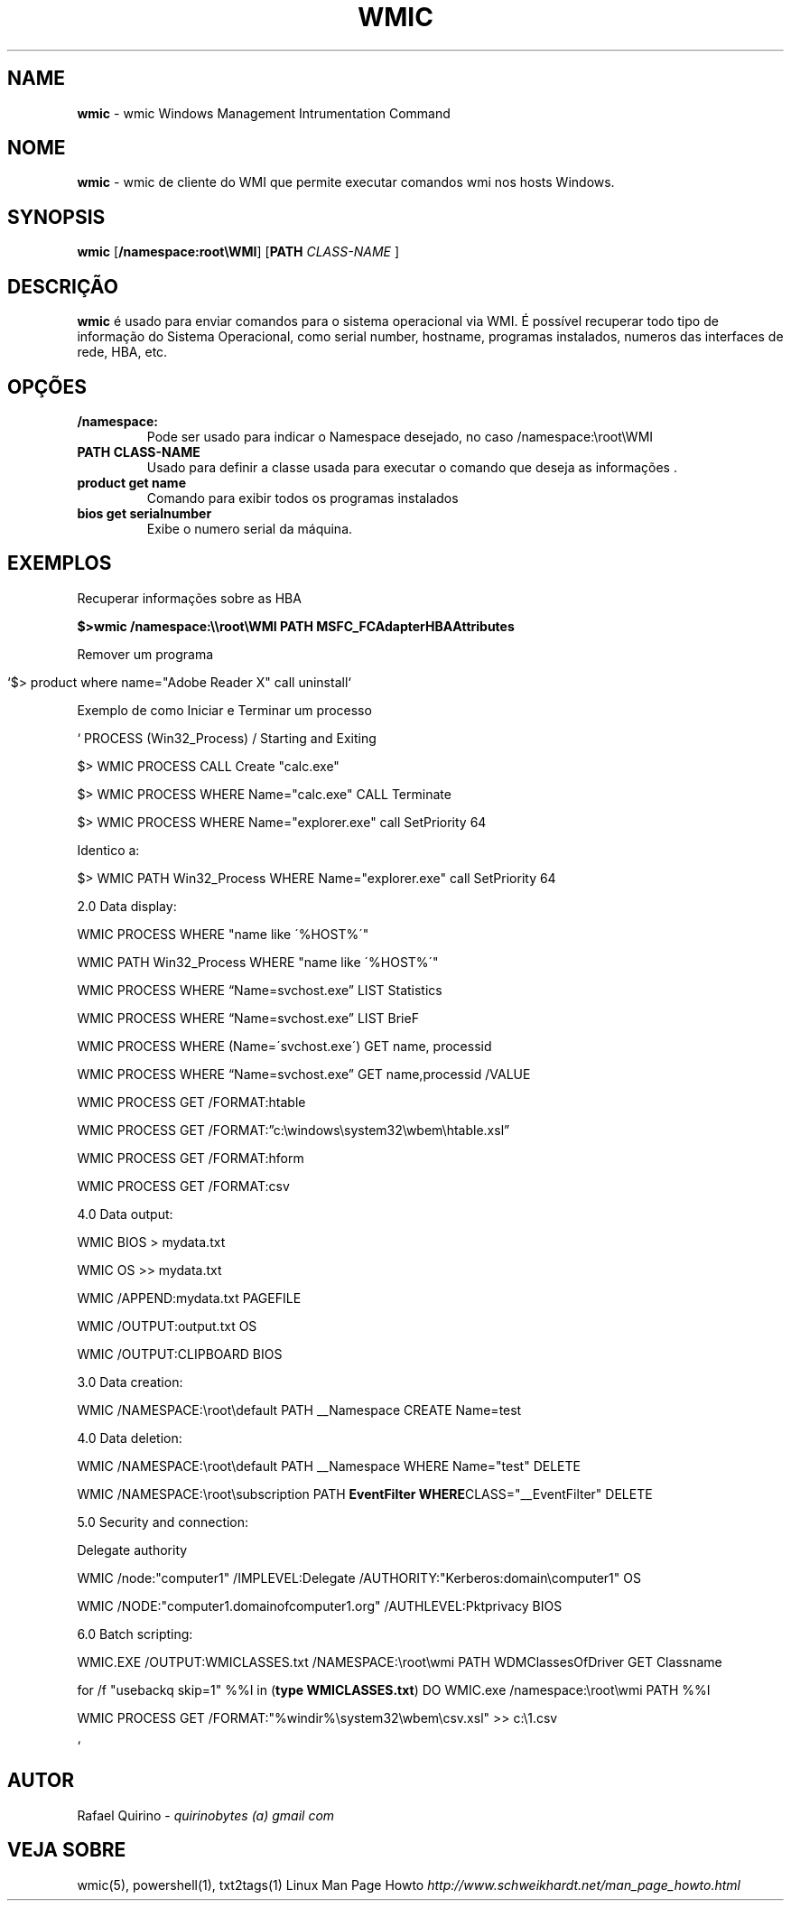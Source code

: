 .\" generated with Ronn/v0.7.3
.\" http://github.com/rtomayko/ronn/tree/0.7.3
.
.TH "WMIC" "1" "September 2015" "" ""
.
.SH "NAME"
\fBwmic\fR \- wmic Windows Management Intrumentation Command
.
.SH "NOME"
\fBwmic\fR \- wmic de cliente do WMI que permite executar comandos wmi nos hosts Windows\.
.
.SH "SYNOPSIS"
\fBwmic\fR [\fB/namespace:root\eWMI\fR] [\fBPATH\fR \fICLASS\-NAME\fR ]
.
.SH "DESCRIÇÃO"
\fBwmic\fR é usado para enviar comandos para o sistema operacional via WMI\. É possível recuperar todo tipo de informação do Sistema Operacional, como serial number, hostname, programas instalados, numeros das interfaces de rede, HBA, etc\.
.
.SH "OPÇÕES"
.
.TP
\fB/namespace:\fR
Pode ser usado para indicar o Namespace desejado, no caso /namespace:\eroot\eWMI
.
.TP
\fBPATH CLASS\-NAME\fR
Usado para definir a classe usada para executar o comando que deseja as informações \.
.
.TP
\fBproduct get name\fR
Comando para exibir todos os programas instalados
.
.TP
\fBbios get serialnumber\fR
Exibe o numero serial da máquina\.
.
.SH "EXEMPLOS"
Recuperar informações sobre as HBA
.
.P
\fB$>wmic /namespace:\e\eroot\eWMI PATH MSFC_FCAdapterHBAAttributes\fR
.
.P
Remover um programa
.
.IP "" 4
.
.nf

`$> product where name="Adobe Reader X" call uninstall`
.
.fi
.
.IP "" 0
.
.P
Exemplo de como Iniciar e Terminar um processo
.
.P
` PROCESS (Win32_Process) / Starting and Exiting
.
.P
$> WMIC PROCESS CALL Create "calc\.exe"
.
.P
$> WMIC PROCESS WHERE Name="calc\.exe" CALL Terminate
.
.P
$> WMIC PROCESS WHERE Name="explorer\.exe" call SetPriority 64
.
.P
Identico a:
.
.P
$> WMIC PATH Win32_Process WHERE Name="explorer\.exe" call SetPriority 64
.
.P
2\.0 Data display:
.
.P
WMIC PROCESS WHERE "name like \'%HOST%\'"
.
.P
WMIC PATH Win32_Process WHERE "name like \'%HOST%\'"
.
.P
WMIC PROCESS WHERE “Name=svchost\.exe” LIST Statistics
.
.P
WMIC PROCESS WHERE “Name=svchost\.exe” LIST BrieF
.
.P
WMIC PROCESS WHERE (Name=\'svchost\.exe\') GET name, processid
.
.P
WMIC PROCESS WHERE “Name=svchost\.exe” GET name,processid /VALUE
.
.P
WMIC PROCESS GET /FORMAT:htable
.
.P
WMIC PROCESS GET /FORMAT:”c:\ewindows\esystem32\ewbem\ehtable\.xsl”
.
.P
WMIC PROCESS GET /FORMAT:hform
.
.P
WMIC PROCESS GET /FORMAT:csv
.
.P
4\.0 Data output:
.
.P
WMIC BIOS > mydata\.txt
.
.P
WMIC OS >> mydata\.txt
.
.P
WMIC /APPEND:mydata\.txt PAGEFILE
.
.P
WMIC /OUTPUT:output\.txt OS
.
.P
WMIC /OUTPUT:CLIPBOARD BIOS
.
.P
3\.0 Data creation:
.
.P
WMIC /NAMESPACE:\eroot\edefault PATH __Namespace CREATE Name=test
.
.P
4\.0 Data deletion:
.
.P
WMIC /NAMESPACE:\eroot\edefault PATH __Namespace WHERE Name="test" DELETE
.
.P
WMIC /NAMESPACE:\eroot\esubscription PATH \fBEventFilter WHERE\fRCLASS="__EventFilter" DELETE
.
.P
5\.0 Security and connection:
.
.P
Delegate authority
.
.P
WMIC /node:"computer1" /IMPLEVEL:Delegate /AUTHORITY:"Kerberos:domain\ecomputer1" OS
.
.P
WMIC /NODE:"computer1\.domainofcomputer1\.org" /AUTHLEVEL:Pktprivacy BIOS
.
.P
6\.0 Batch scripting:
.
.P
WMIC\.EXE /OUTPUT:WMICLASSES\.txt /NAMESPACE:\eroot\ewmi PATH WDMClassesOfDriver GET Classname
.
.P
for /f "usebackq skip=1" %%I in (\fBtype WMICLASSES\.txt\fR) DO WMIC\.exe /namespace:\eroot\ewmi PATH %%I
.
.P
WMIC PROCESS GET /FORMAT:"%windir%\esystem32\ewbem\ecsv\.xsl" >> c:\e1\.csv
.
.P
`
.
.SH "AUTOR"
Rafael Quirino \- \fIquirinobytes (a) gmail com\fR
.
.SH "VEJA SOBRE"
wmic(5), powershell(1), txt2tags(1) Linux Man Page Howto \fIhttp://www\.schweikhardt\.net/man_page_howto\.html\fR
